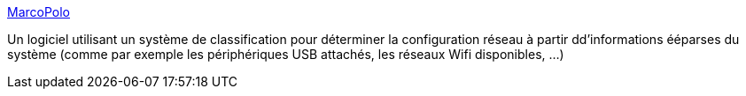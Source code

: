 :jbake-type: post
:jbake-status: published
:jbake-title: MarcoPolo
:jbake-tags: freeware,matériel,macosx,réseau,_mois_avr.,_année_2007
:jbake-date: 2007-04-11
:jbake-depth: ../
:jbake-uri: shaarli/1176270969000.adoc
:jbake-source: https://nicolas-delsaux.hd.free.fr/Shaarli?searchterm=http%3A%2F%2Fwww.symonds.id.au%2Fmarcopolo%2F&searchtags=freeware+mat%C3%A9riel+macosx+r%C3%A9seau+_mois_avr.+_ann%C3%A9e_2007
:jbake-style: shaarli

http://www.symonds.id.au/marcopolo/[MarcoPolo]

Un logiciel utilisant un système de classification pour déterminer la configuration réseau à partir dd'informations ééparses du système (comme par exemple les périphériques USB attachés, les réseaux Wifi disponibles, ...)
